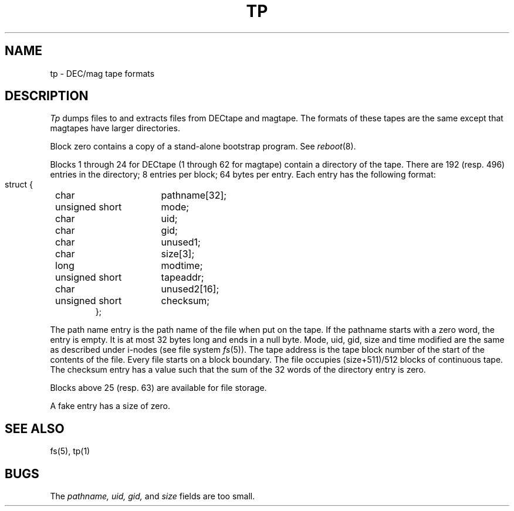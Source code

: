 .\"	@(#)tp5.5	6.1 (Berkeley) 5/15/85
.\"
.TH TP 5  ""
.AT 3
.SH NAME
tp \- DEC/mag tape formats
.SH DESCRIPTION
.I Tp
dumps files to and extracts files from
DECtape and magtape.
The formats of these tapes are the same except
that magtapes have larger directories.
.PP
Block zero contains a
copy of a stand-alone bootstrap program.
See
.IR reboot (8).
.PP
Blocks 1 through 24
for DECtape (1 through 62 for magtape)
contain a directory of the tape.
There are 192 (resp. 496) entries in the directory;
8 entries per block;
64 bytes per entry.
Each entry has the following format:
.nf
.IP ""
.ta 8n +\w'unsigned short  'u
struct {
	char	pathname[32];
	unsigned short	mode;
	char	uid;
	char	gid;
	char	unused1;
	char	size[3];
	long	modtime;
	unsigned short	tapeaddr;
	char	unused2[16];
	unsigned short	checksum;
};
.fi
.DT
.PP
The path name entry is the path name of the
file when put on the tape.
If the pathname starts with a zero word,
the entry is empty.
It is at most 32 bytes long and ends in a null byte.
Mode, uid, gid, size and time modified
are the same as described under i-nodes 
(see file system
.IR fs (5)).
The tape address is the tape block number of the start of
the contents of the file.
Every file
starts on a block boundary.
The file occupies (size+511)/512 blocks
of continuous tape.
The checksum entry has a value such that
the sum of the 32 words of the directory entry is zero.
.PP
Blocks above 25 (resp. 63) are available for file storage.
.PP
A fake entry
has a size of zero.
.SH "SEE ALSO"
fs(5), tp(1)
.SH BUGS
The
.I pathname, uid, gid,
and
.I size
fields are too small.
